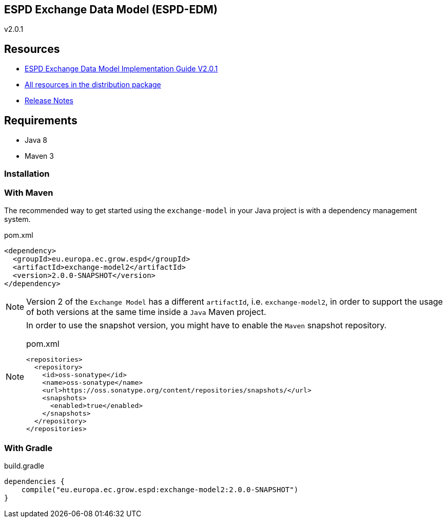 ifndef::imagesdir[:imagesdir: images]

== ESPD Exchange Data Model (ESPD-EDM)

v2.0.1

== Resources

* link:++https://espd.github.io/ESPD-EDM/v2.0.1/xml_guide.html++[ESPD Exchange Data Model Implementation Guide V2.0.1]
* link:++https://github.com/ESPD/ESPD-EDM/tree/2.0.1/docs/src/main/asciidoc/dist++[All resources in the distribution package]
* link:++https://espd.github.io/ESPD-EDM/v2.0.1/release_notes.html++[Release Notes]



== Requirements

 * Java 8
 * Maven 3

=== Installation

=== With Maven

The recommended way to get started using the `exchange-model` in your Java project is with a dependency management system.

[source,xml]
.pom.xml
----
<dependency>
  <groupId>eu.europa.ec.grow.espd</groupId>
  <artifactId>exchange-model2</artifactId>
  <version>2.0.0-SNAPSHOT</version>
</dependency>
----

[NOTE]
====
Version 2 of the `Exchange Model` has a different `artifactId`, i.e. `exchange-model2`, in order to
support the usage of both versions at the same time inside a `Java` Maven project.
====

[NOTE]
====
In order to use the snapshot version, you might have to enable the `Maven` snapshot repository.

[source,xml]
.pom.xml
----
<repositories>
  <repository>
    <id>oss-sonatype</id>
    <name>oss-sonatype</name>
    <url>https://oss.sonatype.org/content/repositories/snapshots/</url>
    <snapshots>
      <enabled>true</enabled>
    </snapshots>
  </repository>
</repositories>
----
====

=== With Gradle

[source,groovy]
.build.gradle
----
dependencies {
    compile("eu.europa.ec.grow.espd:exchange-model2:2.0.0-SNAPSHOT")
}
----
